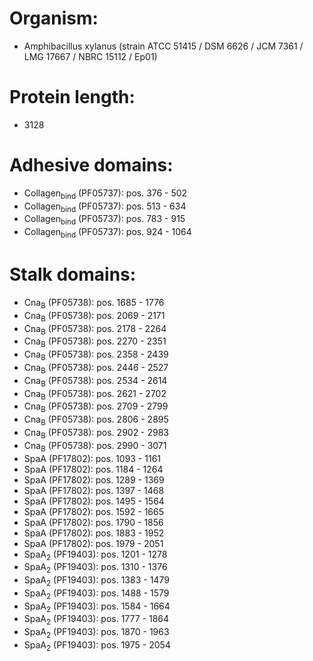 * Organism:
- Amphibacillus xylanus (strain ATCC 51415 / DSM 6626 / JCM 7361 / LMG 17667 / NBRC 15112 / Ep01)
* Protein length:
- 3128
* Adhesive domains:
- Collagen_bind (PF05737): pos. 376 - 502
- Collagen_bind (PF05737): pos. 513 - 634
- Collagen_bind (PF05737): pos. 783 - 915
- Collagen_bind (PF05737): pos. 924 - 1064
* Stalk domains:
- Cna_B (PF05738): pos. 1685 - 1776
- Cna_B (PF05738): pos. 2069 - 2171
- Cna_B (PF05738): pos. 2178 - 2264
- Cna_B (PF05738): pos. 2270 - 2351
- Cna_B (PF05738): pos. 2358 - 2439
- Cna_B (PF05738): pos. 2446 - 2527
- Cna_B (PF05738): pos. 2534 - 2614
- Cna_B (PF05738): pos. 2621 - 2702
- Cna_B (PF05738): pos. 2709 - 2799
- Cna_B (PF05738): pos. 2806 - 2895
- Cna_B (PF05738): pos. 2902 - 2983
- Cna_B (PF05738): pos. 2990 - 3071
- SpaA (PF17802): pos. 1093 - 1161
- SpaA (PF17802): pos. 1184 - 1264
- SpaA (PF17802): pos. 1289 - 1369
- SpaA (PF17802): pos. 1397 - 1468
- SpaA (PF17802): pos. 1495 - 1564
- SpaA (PF17802): pos. 1592 - 1665
- SpaA (PF17802): pos. 1790 - 1856
- SpaA (PF17802): pos. 1883 - 1952
- SpaA (PF17802): pos. 1979 - 2051
- SpaA_2 (PF19403): pos. 1201 - 1278
- SpaA_2 (PF19403): pos. 1310 - 1376
- SpaA_2 (PF19403): pos. 1383 - 1479
- SpaA_2 (PF19403): pos. 1488 - 1579
- SpaA_2 (PF19403): pos. 1584 - 1664
- SpaA_2 (PF19403): pos. 1777 - 1864
- SpaA_2 (PF19403): pos. 1870 - 1963
- SpaA_2 (PF19403): pos. 1975 - 2054

